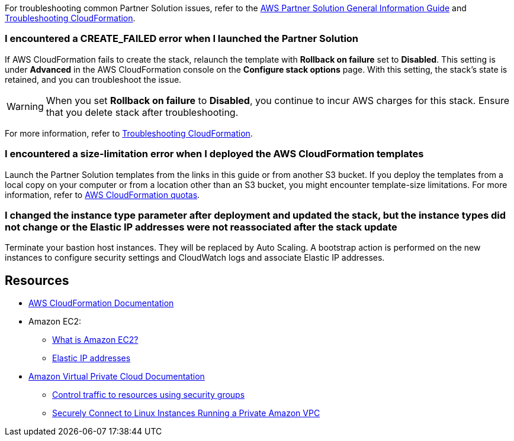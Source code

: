 For troubleshooting common Partner Solution issues, refer to the https://fwd.aws/rA69w?[AWS Partner Solution General Information Guide^] and https://docs.aws.amazon.com/AWSCloudFormation/latest/UserGuide/troubleshooting.html[Troubleshooting CloudFormation^].

=== I encountered a *CREATE_FAILED* error when I launched the Partner Solution

If AWS CloudFormation fails to create the stack, relaunch the template with *Rollback on failure* set to *Disabled*. This setting is under *Advanced* in the AWS CloudFormation console on the *Configure stack options* page. With this setting, the stack's state is retained, and you can troubleshoot the issue.

WARNING: When you set *Rollback on failure* to *Disabled*, you continue to incur AWS charges for this stack. Ensure that you delete stack after troubleshooting.

For more information, refer to https://docs.aws.amazon.com/AWSCloudFormation/latest/UserGuide/troubleshooting.html[Troubleshooting CloudFormation^].

=== I encountered a size-limitation error when I deployed the AWS CloudFormation templates

Launch the Partner Solution templates from the links in this guide or from another S3 bucket. If you deploy the templates from a local copy on your computer or from a location other than an S3 bucket, you might encounter template-size limitations. For more information, refer to http://docs.aws.amazon.com/AWSCloudFormation/latest/UserGuide/cloudformation-limits.html[AWS CloudFormation quotas^].

=== I changed the instance type parameter after deployment and updated the stack, but the instance types did not change or the Elastic IP addresses were not reassociated after the stack update

Terminate your bastion host instances. They will be replaced by Auto Scaling. A bootstrap action is performed on the new instances to configure security settings and CloudWatch logs and associate Elastic IP addresses.

== Resources

* https://aws.amazon.com/documentation/cloudformation/[AWS CloudFormation Documentation^]
* Amazon EC2:
** https://docs.aws.amazon.com/AWSEC2/latest/UserGuide/[What is Amazon EC2?^]
** https://docs.aws.amazon.com/AWSEC2/latest/UserGuide/elastic-ip-addresses-eip.html[Elastic IP addresses^]
* https://aws.amazon.com/documentation/vpc/[Amazon Virtual Private Cloud Documentation^]
** https://docs.aws.amazon.com/AmazonVPC/latest/UserGuide/VPC_SecurityGroups.html[Control traffic to resources using security groups^]
** https://blogs.aws.amazon.com/security/post/Tx3N8GFK85UN1G6/Securely-connect-to-Linux-instances-running-in-a-private-Amazon-VPC[Securely Connect to Linux Instances Running a Private Amazon VPC^]
